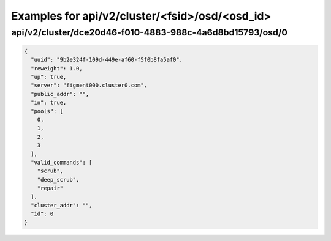 Examples for api/v2/cluster/<fsid>/osd/<osd_id>
===============================================

api/v2/cluster/dce20d46-f010-4883-988c-4a6d8bd15793/osd/0
---------------------------------------------------------

.. code-block:: json

   {
     "uuid": "9b2e324f-109d-449e-af60-f5f0b8fa5af0", 
     "reweight": 1.0, 
     "up": true, 
     "server": "figment000.cluster0.com", 
     "public_addr": "", 
     "in": true, 
     "pools": [
       0, 
       1, 
       2, 
       3
     ], 
     "valid_commands": [
       "scrub", 
       "deep_scrub", 
       "repair"
     ], 
     "cluster_addr": "", 
     "id": 0
   }

